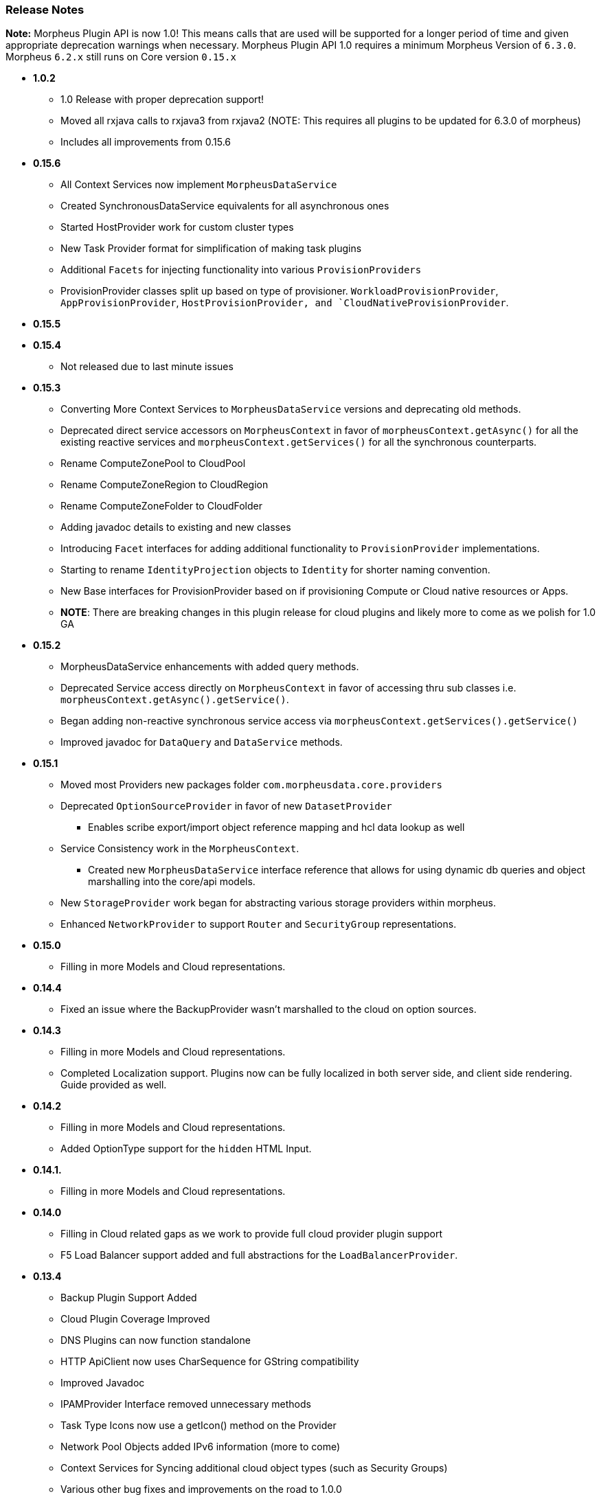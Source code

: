 === Release Notes

**Note:** Morpheus Plugin API is now 1.0! This means calls that are used will be supported for a longer period of time and given appropriate deprecation warnings when necessary. Morpheus Plugin API 1.0 requires a minimum Morpheus Version of `6.3.0`. Morpheus `6.2.x` still runs on Core version `0.15.x`


* **1.0.2**
** 1.0 Release with proper deprecation support!
** Moved all rxjava calls to rxjava3 from rxjava2 (NOTE: This requires all plugins to be updated for 6.3.0 of morpheus)
** Includes all improvements from 0.15.6
* **0.15.6**
** All Context Services now implement `MorpheusDataService`
** Created SynchronousDataService equivalents for all asynchronous ones
** Started HostProvider work for custom cluster types
** New Task Provider format for simplification of making task plugins
** Additional `Facets` for injecting functionality into various `ProvisionProviders`
** ProvisionProvider classes split up based on type of provisioner. `WorkloadProvisionProvider`, `AppProvisionProvider`, `HostProvisionProvider, and `CloudNativeProvisionProvider`.
* **0.15.5**
* **0.15.4**
** Not released due to last minute issues
* **0.15.3**
** Converting More Context Services to `MorpheusDataService` versions and deprecating old methods.
** Deprecated direct service accessors on `MorpheusContext` in favor of `morpheusContext.getAsync()` for all the existing reactive services and `morpheusContext.getServices()` for all the synchronous counterparts.
** Rename ComputeZonePool to CloudPool
** Rename ComputeZoneRegion to CloudRegion
** Rename ComputeZoneFolder to CloudFolder
** Adding javadoc details to existing and new classes
** Introducing `Facet` interfaces for adding additional functionality to `ProvisionProvider` implementations.
** Starting to rename `IdentityProjection` objects to `Identity` for shorter naming convention.
** New Base interfaces for ProvisionProvider based on if provisioning Compute or Cloud native resources or Apps.
** *NOTE*: There are breaking changes in this plugin release for cloud plugins and likely more to come as we polish for 1.0 GA
* **0.15.2**
** MorpheusDataService enhancements with added query methods.
** Deprecated Service access directly on `MorpheusContext` in favor of accessing thru sub classes i.e. `morpheusContext.getAsync().getService()`.
** Began adding non-reactive synchronous service access via `morpheusContext.getServices().getService()`
** Improved javadoc for `DataQuery` and `DataService` methods.
* **0.15.1**
** Moved most Providers new packages folder `com.morpheusdata.core.providers`
** Deprecated `OptionSourceProvider` in favor of new `DatasetProvider`
*** Enables scribe export/import object reference mapping and hcl data lookup as well
** Service Consistency work in the `MorpheusContext`.
*** Created new `MorpheusDataService` interface reference that allows for using dynamic db queries and object marshalling into the core/api models.
** New `StorageProvider` work began for abstracting various storage providers within morpheus.
** Enhanced `NetworkProvider` to support `Router` and `SecurityGroup` representations.
* ** 0.15.0**
** Filling in more Models and Cloud representations.
* ** 0.14.4**
** Fixed an issue where the BackupProvider wasn't marshalled to the cloud on option sources.
* ** 0.14.3**
** Filling in more Models and Cloud representations.
** Completed Localization support. Plugins now can be fully localized in both server side, and client side rendering. Guide provided as well.
* ** 0.14.2**
** Filling in more Models and Cloud representations.
** Added OptionType support for the `hidden` HTML Input.
* ** 0.14.1.**
** Filling in more Models and Cloud representations.
* ** 0.14.0**
** Filling in Cloud related gaps as we work to provide full cloud provider plugin support
** F5 Load Balancer support added and full abstractions for the `LoadBalancerProvider`.
* **0.13.4**
** Backup Plugin Support Added
** Cloud Plugin Coverage Improved
** DNS Plugins can now function standalone
** HTTP ApiClient now uses CharSequence for GString compatibility
** Improved Javadoc
** IPAMProvider Interface removed unnecessary methods
** Task Type Icons now use a getIcon() method on the Provider
** Network Pool Objects added IPv6 information (more to come)
** Context Services for Syncing additional cloud object types (such as Security Groups)
** Various other bug fixes and improvements on the road to 1.0.0
** Bump JVM Compatibility minimum to 1.11 (jdk 11)
* **0.13.1** - Added Credential Providers support as well as significant CloudProvider refactoring (more to follow)
* **0.12.5** - Task Providers now have a hasResults flag for result variable chaining.
* **0.12.4** - IPAM NetworkPoolType filters for handling multiple pool types in one integration. Deprecated reservePoolAddress from IPAMProvider as its no longer needed. Added typeCode to the `NetworkPoolIdentityProjection`. Added `{{nonce}}` helper to handlebars tab providers for injecting javascript safely within the Content Security Policies in place.
* **0.12.3** - Simplification and Polish if IPAM/DNS Interface Implementations (need Morpheus 5.4.4+). Added new ReportProvider helper for easier management of db connection use `withDbConnection { connection -> }`.
* **0.12.0** - Cloud Provider Plugin Critical Fixes (WIP). Added Plugin settings.
* **0.11.0** - Cloud Provider Plugin Support. UI Nonce token attribute added for injecting javascript securely and css. Network Provider Plugin support. Create providers for dynamically creating networks and network related objects.
* **0.10.0** - Custom Report Type Providers have been added.
* **0.8.0** - Overhauled DNS/IPAM Integrations, Reorganized contexts and standardized formats. Added utility classes for easier sync logic. Custom reports, Cloud Providers, Server Tabs, and more. Only compatible with Morpheus version `5.3.1` forward.

* **0.7.0** - Please note due to jcenter() EOL Don't use 0.7.0
* **0.6.0** - Primary Plugin target base version for 5.2.x Morpheus Releases

